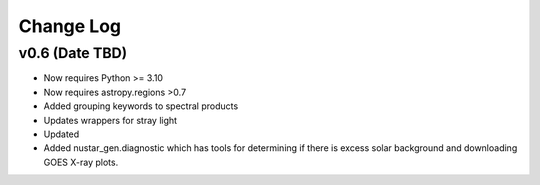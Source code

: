 ===========
Change Log
===========

v0.6 (Date TBD)
---------------
* Now requires Python >= 3.10
* Now requires astropy.regions >0.7
* Added grouping keywords to spectral products
* Updates wrappers for stray light 
* Updated 
* Added nustar_gen.diagnostic which has tools for determining if there is excess solar background and downloading GOES X-ray plots.



